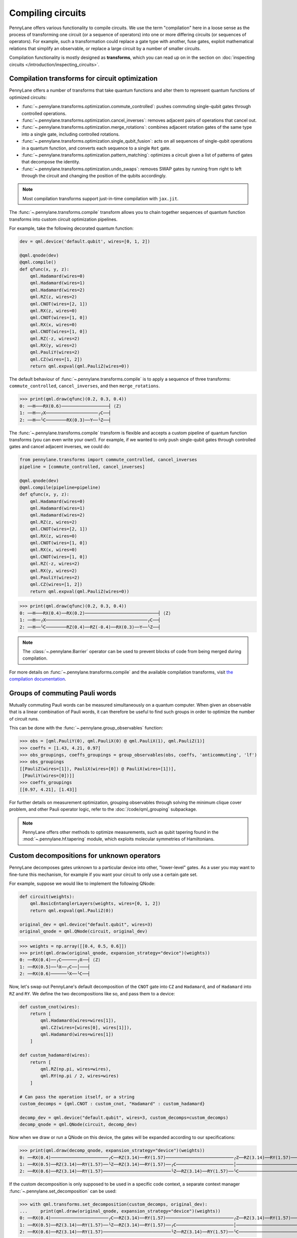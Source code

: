 .. role:: html(raw)
   :format: html

.. _intro_ref_opt:

Compiling circuits
==================

PennyLane offers various functionality to compile circuits. We use the term "compilation"
here in a loose sense as the process of transforming one circuit (or a sequence of operators)
into one or more differing circuits (or sequences of operators). For example, such a transformation could
replace a gate type with another, fuse gates, exploit mathematical relations that simplify an observable,
or replace a large circuit by a number of smaller circuits.

Compilation functionality is mostly designed as **transforms**, which you can read up on in the
section on :doc:`inspecting circuits </introduction/inspecting_circuits>`.

Compilation transforms for circuit optimization
-----------------------------------------------

PennyLane offers a number of transforms that take quantum functions and alter them to represent
quantum functions of optimized circuits:

* :func:`~.pennylane.transforms.optimization.commute_controlled`: pushes commuting single-qubit
  gates through controlled operations.

* :func:`~.pennylane.transforms.optimization.cancel_inverses`: removes adjacent pairs of operations
  that cancel out.

* :func:`~.pennylane.transforms.optimization.merge_rotations`: combines adjacent rotation gates of
  the same type into a single gate, including controlled rotations.

* :func:`~.pennylane.transforms.optimization.single_qubit_fusion`: acts on all sequences of
  single-qubit operations in a quantum function, and converts each
  sequence to a single ``Rot`` gate.

* :func:`~.pennylane.transforms.optimization.pattern_matching`: optimizes a circuit given a list of patterns
  of gates that decompose the identity.

* :func:`~.pennylane.transforms.optimization.undo_swaps`: removes SWAP gates by running from right
  to left through the circuit and changing the position of the qubits accordingly.

.. note::

    Most compilation transforms support just-in-time compilation with ``jax.jit``.

The :func:`~.pennylane.transforms.compile` transform allows you to chain together
sequences of quantum function transforms into custom circuit optimization pipelines.

For example, take the following decorated quantum function:

.. code-block:: python

    dev = qml.device('default.qubit', wires=[0, 1, 2])

    @qml.qnode(dev)
    @qml.compile()
    def qfunc(x, y, z):
        qml.Hadamard(wires=0)
        qml.Hadamard(wires=1)
        qml.Hadamard(wires=2)
        qml.RZ(z, wires=2)
        qml.CNOT(wires=[2, 1])
        qml.RX(z, wires=0)
        qml.CNOT(wires=[1, 0])
        qml.RX(x, wires=0)
        qml.CNOT(wires=[1, 0])
        qml.RZ(-z, wires=2)
        qml.RX(y, wires=2)
        qml.PauliY(wires=2)
        qml.CZ(wires=[1, 2])
        return qml.expval(qml.PauliZ(wires=0))

The default behaviour of :func:`~.pennylane.transforms.compile` is to apply a sequence of three
transforms: ``commute_controlled``, ``cancel_inverses``, and then ``merge_rotations``.

>>> print(qml.draw(qfunc)(0.2, 0.3, 0.4))
0: ──H───RX(0.6)──────────────────┤ ⟨Z⟩
1: ──H──╭X────────────────────╭C──┤
2: ──H──╰C────────RX(0.3)──Y──╰Z──┤


The :func:`~.pennylane.transforms.compile` transform is flexible and accepts a custom pipeline
of quantum function transforms (you can even write your own!).
For example, if we wanted to only push single-qubit gates through
controlled gates and cancel adjacent inverses, we could do:

.. code-block:: python

    from pennylane.transforms import commute_controlled, cancel_inverses
    pipeline = [commute_controlled, cancel_inverses]

    @qml.qnode(dev)
    @qml.compile(pipeline=pipeline)
    def qfunc(x, y, z):
        qml.Hadamard(wires=0)
        qml.Hadamard(wires=1)
        qml.Hadamard(wires=2)
        qml.RZ(z, wires=2)
        qml.CNOT(wires=[2, 1])
        qml.RX(z, wires=0)
        qml.CNOT(wires=[1, 0])
        qml.RX(x, wires=0)
        qml.CNOT(wires=[1, 0])
        qml.RZ(-z, wires=2)
        qml.RX(y, wires=2)
        qml.PauliY(wires=2)
        qml.CZ(wires=[1, 2])
        return qml.expval(qml.PauliZ(wires=0))

>>> print(qml.draw(qfunc)(0.2, 0.3, 0.4))
0: ──H───RX(0.4)──RX(0.2)────────────────────────────┤ ⟨Z⟩
1: ──H──╭X───────────────────────────────────────╭C──┤
2: ──H──╰C────────RZ(0.4)──RZ(-0.4)──RX(0.3)──Y──╰Z──┤

.. note::

    The :class:`~.pennylane.Barrier` operator can be used to prevent blocks of code from being merged during
    compilation.


For more details on :func:`~.pennylane.transforms.compile` and the available compilation transforms, visit
`the compilation documentation
<https://pennylane.readthedocs.io/en/stable/code/qml_transforms.html#transforms-for-circuit-compilation>`_.

Groups of commuting Pauli words
-------------------------------

Mutually commuting Pauli words can be measured simultaneously on a quantum computer.
When given an observable that is a linear combination of Pauli words, it can therefore
be useful to find such groups in order to optimize the number of circuit runs.

This can be done with the :func:`~.pennylane.group_observables` function:

>>> obs = [qml.PauliY(0), qml.PauliX(0) @ qml.PauliX(1), qml.PauliZ(1)]
>>> coeffs = [1.43, 4.21, 0.97]
>>> obs_groupings, coeffs_groupings = group_observables(obs, coeffs, 'anticommuting', 'lf')
>>> obs_groupings
[[PauliZ(wires=[1]), PauliX(wires=[0]) @ PauliX(wires=[1])],
 [PauliY(wires=[0])]]
>>> coeffs_groupings
[[0.97, 4.21], [1.43]]

For further details on measurement optimization, grouping observables through
solving the minimum clique cover problem, and other Pauli operator logic, refer to the
:doc:`/code/qml_grouping` subpackage.

.. note::

    PennyLane offers other methods to optimize measurements, such as qubit tapering
    found in the :mod:`~.pennylane.hf.tapering` module,
    which exploits molecular symmetries of Hamiltonians.

Custom decompositions for unknown operators
-------------------------------------------

PennyLane decomposes gates unknown to a particular device into other,
"lower-level" gates. As a user you may want to fine-tune this mechanism,
for example if you want your circuit to only use a certain gate set.

For example, suppose we would like to implement the following QNode:

.. code-block:: python

    def circuit(weights):
        qml.BasicEntanglerLayers(weights, wires=[0, 1, 2])
        return qml.expval(qml.PauliZ(0))

    original_dev = qml.device("default.qubit", wires=3)
    original_qnode = qml.QNode(circuit, original_dev)

>>> weights = np.array([[0.4, 0.5, 0.6]])
>>> print(qml.draw(original_qnode, expansion_strategy="device")(weights))
0: ──RX(0.4)──╭C──────╭X──┤ ⟨Z⟩
1: ──RX(0.5)──╰X──╭C──│───┤
2: ──RX(0.6)──────╰X──╰C──┤


Now, let's swap out PennyLane's default decomposition of the ``CNOT`` gate into ``CZ``
and ``Hadamard``, and of ``Hadamard`` into
``RZ`` and ``RY``.
We define the two decompositions like so, and pass them to a device:

.. code-block:: python

    def custom_cnot(wires):
        return [
            qml.Hadamard(wires=wires[1]),
            qml.CZ(wires=[wires[0], wires[1]]),
            qml.Hadamard(wires=wires[1])
        ]

    def custom_hadamard(wires):
        return [
            qml.RZ(np.pi, wires=wires),
            qml.RY(np.pi / 2, wires=wires)
        ]

    # Can pass the operation itself, or a string
    custom_decomps = {qml.CNOT : custom_cnot, "Hadamard" : custom_hadamard}

    decomp_dev = qml.device("default.qubit", wires=3, custom_decomps=custom_decomps)
    decomp_qnode = qml.QNode(circuit, decomp_dev)

Now when we draw or run a QNode on this device, the gates will be expanded
according to our specifications:

>>> print(qml.draw(decomp_qnode, expansion_strategy="device")(weights))
0: ──RX(0.4)──────────────────────╭C──RZ(3.14)──RY(1.57)──────────────────────────╭Z──RZ(3.14)──RY(1.57)──┤ ⟨Z⟩
1: ──RX(0.5)──RZ(3.14)──RY(1.57)──╰Z──RZ(3.14)──RY(1.57)──╭C──────────────────────│───────────────────────┤
2: ──RX(0.6)──RZ(3.14)──RY(1.57)──────────────────────────╰Z──RZ(3.14)──RY(1.57)──╰C──────────────────────┤

If the custom decomposition is only supposed to be used in a specific code context,
a separate context manager :func:`~.pennylane.set_decomposition` can be used:


>>> with qml.transforms.set_decomposition(custom_decomps, original_dev):
...     print(qml.draw(original_qnode, expansion_strategy="device")(weights))
0: ──RX(0.4)──────────────────────╭C──RZ(3.14)──RY(1.57)──────────────────────────╭Z──RZ(3.14)──RY(1.57)──┤ ⟨Z⟩
1: ──RX(0.5)──RZ(3.14)──RY(1.57)──╰Z──RZ(3.14)──RY(1.57)──╭C──────────────────────│───────────────────────┤
2: ──RX(0.6)──RZ(3.14)──RY(1.57)──────────────────────────╰Z──RZ(3.14)──RY(1.57)──╰C──────────────────────┤

Circuit cutting
---------------

Circuit cutting allows you to replace a circuit with ``N`` wires by a set of circuits with less than
``N`` wires (see also `Peng et. al <https://arxiv.org/abs/1904.00102>`_). Of course this comes with a cost: The smaller circuits
require a greater number of device executions to be evaluated.

In PennyLane, circuit cutting can be
activated by positioning :class:`~.pennylane.WireCut` operators at the desired cut locations, and
by decorating the QNode with the :func:`~.pennylane.transforms.cut_circuit` transform.

The example below shows how a three-wire circuit can be run on a two-wire device:

.. code-block:: python

    dev = qml.device("default.qubit", wires=2)

    @qml.cut_circuit
    @qml.qnode(dev)
    def circuit(x):
        qml.RX(x, wires=0)
        qml.RY(0.9, wires=1)
        qml.RX(0.3, wires=2)

        qml.CZ(wires=[0, 1])
        qml.RY(-0.4, wires=0)

        qml.WireCut(wires=1)

        qml.CZ(wires=[1, 2])

        return qml.expval(qml.grouping.string_to_pauli_word("ZZZ"))

Instead of executing the circuit directly, it will be partitioned into
smaller fragments according to the :class:`~.pennylane.WireCut` locations,
and each fragment executed multiple times. PennyLane automatically combines the results
of the fragment executions to recover the expected output of the original uncut circuit.

>>> x = np.array(0.531, requires_grad=True)
>>> circuit(0.531)
0.47165198882111165

Circuit cutting support is also differentiable:

>>> qml.grad(circuit)(x)
-0.276982865449393

Simulated quantum circuits that produce samples can be cut using
the :func:`~.pennylane.transforms.cut_circuit_mc`
transform based on the Monte Carlo method:

.. code-block:: python

    dev = qml.device("default.qubit", wires=2, shots=1000)

    @qml.cut_circuit_mc
    @qml.qnode(dev)
    def circuit(x):
        qml.RX(0.89, wires=0)
        qml.RY(0.5, wires=1)
        qml.RX(1.3, wires=2)

        qml.CNOT(wires=[0, 1])
        qml.WireCut(wires=1)
        qml.CNOT(wires=[1, 2])

        qml.RX(x, wires=0)
        qml.RY(0.7, wires=1)
        qml.RX(2.3, wires=2)
        return qml.sample(wires=[0, 2])

>>> x = 0.3
>>> circuit(x)
tensor([[1, 1],
        [0, 1],
        [0, 1],
        ...,
        [0, 1],
        [0, 1],
        [0, 1]], requires_grad=True)

The samples are drawn from the same distribution that the original
circuit gives rise to.
